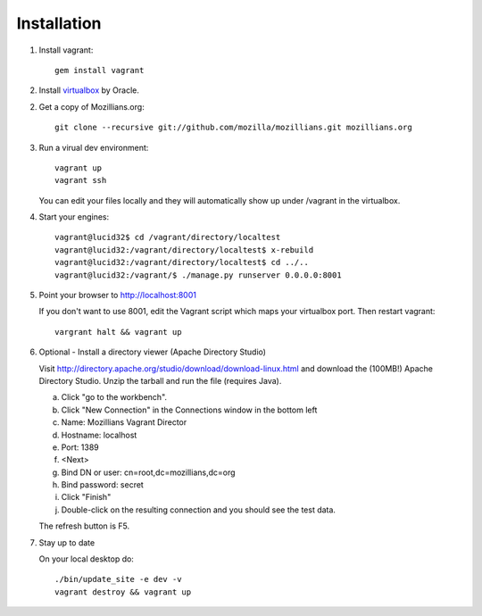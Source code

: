 .. _installation:

============
Installation
============


1. Install vagrant::

    gem install vagrant

2. Install virtualbox_ by Oracle.

.. _virtualbox: http://www.virtualbox.org/

2. Get a copy of Mozillians.org::

    git clone --recursive git://github.com/mozilla/mozillians.git mozillians.org

3. Run a virual dev environment::

    vagrant up
    vagrant ssh

   You can edit your files locally and they will automatically
   show up under /vagrant in the virtualbox.

4. Start your engines::

    vagrant@lucid32$ cd /vagrant/directory/localtest
    vagrant@lucid32:/vagrant/directory/localtest$ x-rebuild
    vagrant@lucid32:/vagrant/directory/localtest$ cd ../..
    vagrant@lucid32:/vagrant/$ ./manage.py runserver 0.0.0.0:8001

5. Point your browser to http://localhost:8001

   If you don't want to use 8001, edit the Vagrant script which
   maps your virtualbox port. Then restart vagrant::

    vargrant halt && vagrant up

6. Optional - Install a directory viewer (Apache Directory Studio)

   Visit http://directory.apache.org/studio/download/download-linux.html and
   download the (100MB!) Apache Directory Studio.
   Unzip the tarball and run the file (requires Java).

   a. Click "go to the workbench".
   b. Click "New Connection" in the Connections window in the bottom left
   c. Name: Mozillians Vagrant Director
   d. Hostname: localhost
   e. Port: 1389
   f. <Next>
   g. Bind DN or user: cn=root,dc=mozillians,dc=org
   h. Bind password: secret
   i. Click "Finish"
   j. Double-click on the resulting connection and you should see the test data.

   The refresh button is F5.

7. Stay up to date

   On your local desktop do::

    ./bin/update_site -e dev -v
    vagrant destroy && vagrant up
